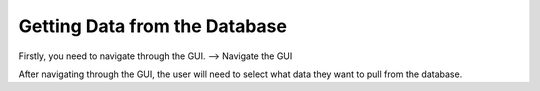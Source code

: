 Getting Data from the Database
==============================

Firstly, you need to navigate through the GUI. 
--> Navigate the GUI

After navigating through the GUI, the user will need to select what data they want to pull from the database.
